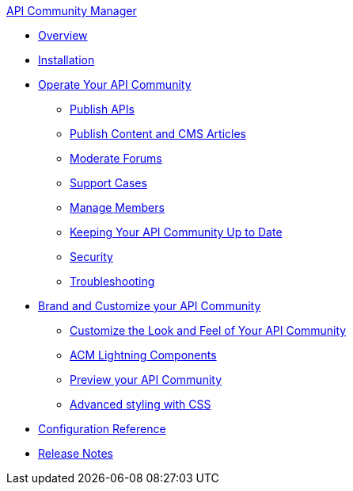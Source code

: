 .xref:index.adoc[API Community Manager]
* xref:index.adoc[Overview]
* xref:installation.adoc[Installation]
* xref:operate.adoc[Operate Your API Community]
 ** xref:publish-apis.adoc[Publish APIs]
 ** xref:publish-content.adoc[Publish Content and CMS Articles]
 ** xref:moderate-forums.adoc[Moderate Forums]
 ** xref:support.adoc[Support Cases]
 ** xref:manage-users.adoc[Manage Members]
 ** xref:updating.adoc[Keeping Your API Community Up to Date]
 ** xref:security.adoc[Security]
 ** xref:troubleshooting.adoc[Troubleshooting]
* xref:brand-intro.adoc[Brand and Customize your API Community]
 ** xref:branding-and-customization.adoc[Customize the Look and Feel of Your API Community]
 ** xref:acm-lightning-components.adoc[ACM Lightning Components]
 ** xref:preview-community.adoc[Preview your API Community]
 ** xref:css-styling.adoc[Advanced styling with CSS]
* xref:reference.adoc[Configuration Reference]
* xref:release-notes.adoc[Release Notes]
